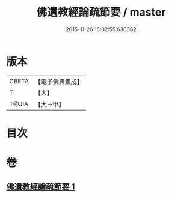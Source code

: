 #+TITLE: 佛遺教經論疏節要 / master
#+DATE: 2015-11-26 15:02:55.630662
* 版本
 |     CBETA|【電子佛典集成】|
 |         T|【大】     |
 |     T@JIA|【大→甲】   |

* 目次
* 卷
** [[file:KR6g0045_001.txt][佛遺教經論疏節要 1]]
